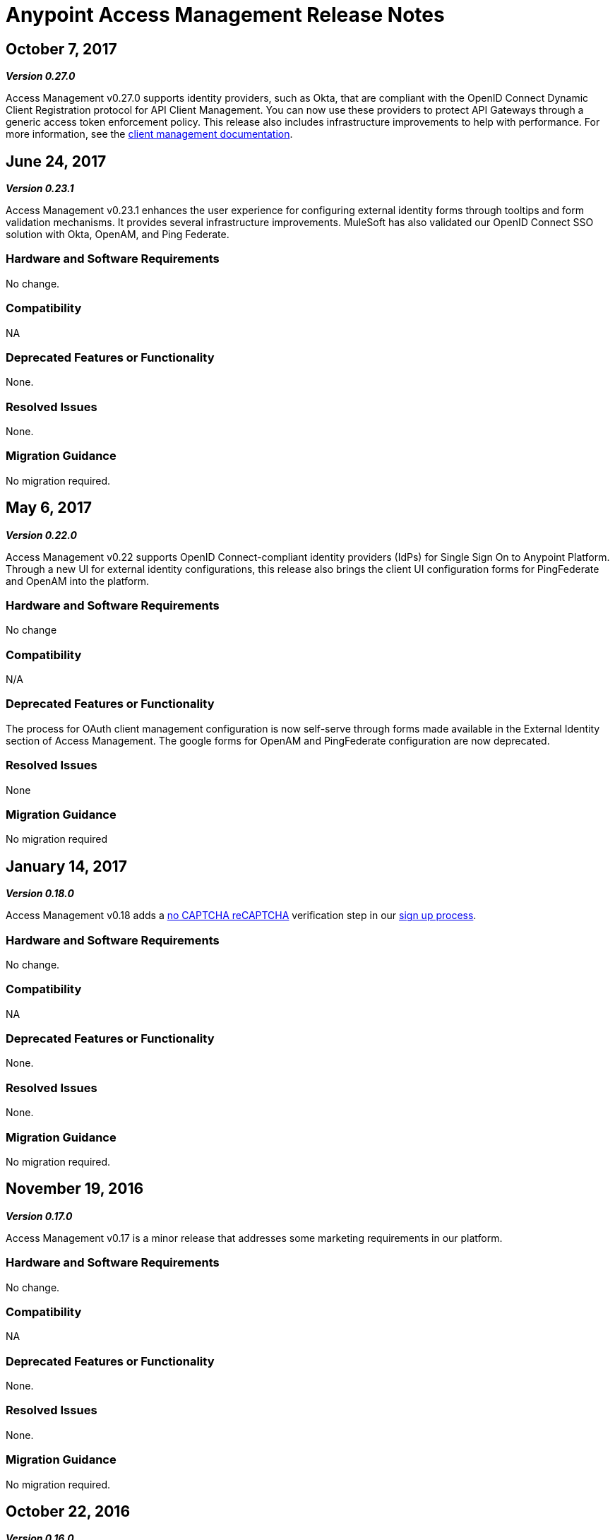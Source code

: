 = Anypoint Access Management Release Notes
:keywords: release notes, access management, anypoint platform, permissions, entitlements, roles, users, administrator, gear icon

== October 7, 2017
*_Version 0.27.0_*

Access Management v0.27.0 supports identity providers, such as Okta, that are compliant with the OpenID Connect Dynamic Client Registration protocol for API Client Management. You can now use these providers to protect API Gateways through a generic access token enforcement policy. This release also includes infrastructure improvements to help with performance. For more information, see the link:/access-management/managing-api-clients[client management documentation].

== June 24, 2017
*_Version 0.23.1_*

Access Management v0.23.1 enhances the user experience for configuring external identity forms through tooltips and form validation mechanisms. It provides several infrastructure improvements. MuleSoft has also validated our OpenID Connect SSO solution with Okta, OpenAM, and Ping Federate.

=== Hardware and Software Requirements

No change.

=== Compatibility

NA

=== Deprecated Features or Functionality

None.

=== Resolved Issues

None.

=== Migration Guidance

No migration required.

== May 6, 2017
*_Version 0.22.0_*

Access Management v0.22  supports OpenID Connect-compliant identity providers (IdPs) for Single Sign On to Anypoint Platform. Through a new UI for external identity configurations, this release also brings the client UI configuration forms for PingFederate and OpenAM into the platform.

=== Hardware and Software Requirements

No change

=== Compatibility

N/A

=== Deprecated Features or Functionality

The process for OAuth client management configuration is now self-serve through forms made available in the External Identity section of Access Management. The google forms for OpenAM and PingFederate configuration are now deprecated.

=== Resolved Issues

None

=== Migration Guidance

No migration required

== January 14, 2017
*_Version 0.18.0_*

Access Management v0.18 adds a link:https://www.google.com/recaptcha/intro/index.html[no CAPTCHA reCAPTCHA] verification step in our link:/access-management/managing-your-account#how-to-create-your-account[sign up process].

=== Hardware and Software Requirements

No change.

=== Compatibility

NA

=== Deprecated Features or Functionality

None.

=== Resolved Issues

None.

=== Migration Guidance

No migration required.



== November 19, 2016
*_Version 0.17.0_*

Access Management v0.17 is a minor release that addresses some marketing requirements in our platform.

=== Hardware and Software Requirements

No change.

=== Compatibility

NA

=== Deprecated Features or Functionality

None.

=== Resolved Issues

None.

=== Migration Guidance

No migration required.


== October 22, 2016
*_Version 0.16.0_*

Access Management v0.16 allows *Organization administrators* and *Audit Log Viewers* to view entitlement changes to their organization from the link:/access-management/audit-logging[Audit Logs UI].

Additionally, Access Management now supports Ping Federate v8.2.1.1 for link:/access-management/external-identity[External Identity].


=== Hardware and Software Requirements

No change.

=== Compatibility

NA

=== Deprecated Features or Functionality

None.

=== Resolved Issues

None.

=== Migration Guidance

No migration required.



== September 24, 2016
*_Version 0.15.0_*

Access Management v0.15 improves the user invitation experience and allows users to accept organization invitations with an existing Anypoint username.

If a user has different usernames associated with an email address and receives an invitation to a new organization, the user is now given the option to accept the invitation with any one of her existing accounts, thereby,  associating the selected username with this new organization. +
If the selected username is already associated with another Anypoint organization, the user is then given the option to detach this username from the existing organization. If she is the only user in that org, she is also given the ability to delete that organization as usernames must remain unique across all Anypoint organizations. At any stage in the invite process, she can always chose to create a new username.

=== Hardware and Software Requirements

No change.

=== Compatibility

NA

=== Deprecated Features or Functionality

None.

=== Resolved Issues

None.

=== Migration Guidance

No migration required.


== August 27, 2016
*_Version 0.14.0_*

The Access Management V0.14.0 release makes minor improvements to Anypoint Platform's notifications about your Trial subscription period.

If you are in your 30 day trial period, you can see the expiration date under the *Subscription* section in the Access Management UI. After your trial period expires your account will be converted to a “Free” subscription tier where you will lose the ability to deploy apps and APIs along with other Enterprise functionality within Anypoint Platform. +
You will still be able to login to your account.

=== Hardware and Software Requirements

No change.

=== Compatibility

NA

=== Deprecated Features or Functionality

None.

=== Resolved Issues

None.

=== Migration Guidance

No migration required.

== June 25, 2016 Release
*_Version 0.13.0_*

The Access Management V0.13.0, is a minor release that fixes a few bugs improving the platform's performance.

=== Hardware and Software Requirements

No change.

=== Compatibility

NA

=== Deprecated Features or Functionality

None.

=== Resolved Issues

None.

=== Migration Guidance

No migration required.

== May 14, 2016 Release
*_Version 0.12.0_*

The Access Management V0.12.0, is a minor release that makes the Audit Logs UI a GA functionality. Using this UI users can query and filter Audit logs.

=== Hardware and Software Requirements

No change.

=== Compatibility

NA

=== Features and Functionality

Audit Logs UI for Anypoint Platform: Changes made by users within an Anypoint Platform organization are logged through an audit logging service. You can now access the data logs through the  Audit Logs UI under Access Management  or by leveraging the Audit Logging Query API. See Audit Logs.

=== Deprecated Features or Functionality

None.

=== Resolved Issues

None.

=== Migration Guidance

No migration required.
